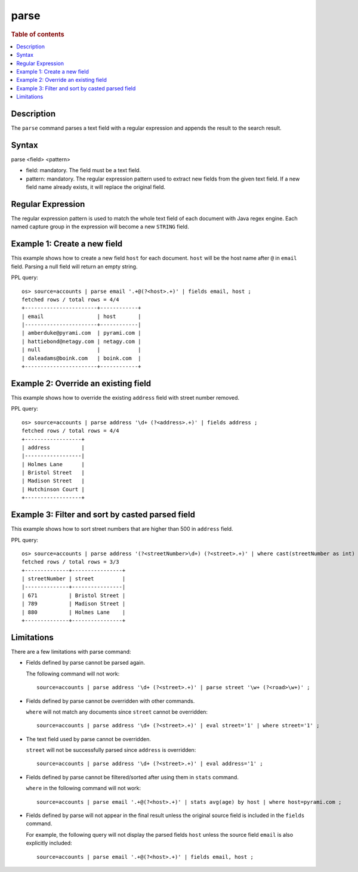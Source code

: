 =============
parse
=============

.. rubric:: Table of contents

.. contents::
   :local:
   :depth: 2


Description
============
| The ``parse`` command parses a text field with a regular expression and appends the result to the search result.


Syntax
============
parse <field> <pattern>

* field: mandatory. The field must be a text field.
* pattern: mandatory. The regular expression pattern used to extract new fields from the given text field. If a new field name already exists, it will replace the original field.

Regular Expression
==================
The regular expression pattern is used to match the whole text field of each document with Java regex engine. Each named capture group in the expression will become a new ``STRING`` field.

Example 1: Create a new field
=============================

This example shows how to create a new field ``host`` for each document. ``host`` will be the host name after ``@`` in ``email`` field. Parsing a null field will return an empty string.

PPL query::

    os> source=accounts | parse email '.+@(?<host>.+)' | fields email, host ;
    fetched rows / total rows = 4/4
    +-----------------------+------------+
    | email                 | host       |
    |-----------------------+------------|
    | amberduke@pyrami.com  | pyrami.com |
    | hattiebond@netagy.com | netagy.com |
    | null                  |            |
    | daleadams@boink.com   | boink.com  |
    +-----------------------+------------+


Example 2: Override an existing field
=====================================

This example shows how to override the existing ``address`` field with street number removed.

PPL query::

    os> source=accounts | parse address '\d+ (?<address>.+)' | fields address ;
    fetched rows / total rows = 4/4
    +------------------+
    | address          |
    |------------------|
    | Holmes Lane      |
    | Bristol Street   |
    | Madison Street   |
    | Hutchinson Court |
    +------------------+

Example 3: Filter and sort by casted parsed field
=================================================

This example shows how to sort street numbers that are higher than 500 in ``address`` field.

PPL query::

    os> source=accounts | parse address '(?<streetNumber>\d+) (?<street>.+)' | where cast(streetNumber as int) > 500 | sort num(streetNumber) | fields streetNumber, street ;
    fetched rows / total rows = 3/3
    +--------------+----------------+
    | streetNumber | street         |
    |--------------+----------------|
    | 671          | Bristol Street |
    | 789          | Madison Street |
    | 880          | Holmes Lane    |
    +--------------+----------------+

Limitations
===========

There are a few limitations with parse command:

- Fields defined by parse cannot be parsed again.

  The following command will not work::

    source=accounts | parse address '\d+ (?<street>.+)' | parse street '\w+ (?<road>\w+)' ;

- Fields defined by parse cannot be overridden with other commands.

  ``where`` will not match any documents since ``street`` cannot be overridden::

    source=accounts | parse address '\d+ (?<street>.+)' | eval street='1' | where street='1' ;

- The text field used by parse cannot be overridden.

  ``street`` will not be successfully parsed since ``address`` is overridden::

    source=accounts | parse address '\d+ (?<street>.+)' | eval address='1' ;

- Fields defined by parse cannot be filtered/sorted after using them in ``stats`` command.

  ``where`` in the following command will not work::

    source=accounts | parse email '.+@(?<host>.+)' | stats avg(age) by host | where host=pyrami.com ;

- Fields defined by parse will not appear in the final result unless the original source field is included in the ``fields`` command.

  For example, the following query will not display the parsed fields ``host`` unless the source field ``email`` is also explicitly included::

    source=accounts | parse email '.+@(?<host>.+)' | fields email, host ;
